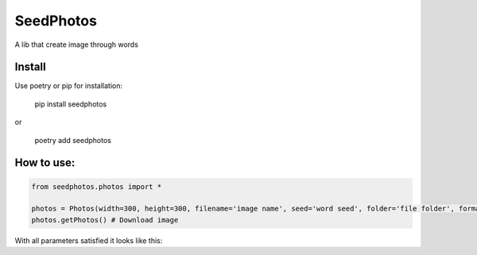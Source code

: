SeedPhotos
==========

A lib that create image through words

Install
-------
Use poetry or pip for installation: 

    pip install seedphotos

or

    poetry add seedphotos



How to use:
-----------

.. code-block:: python

    from seedphotos.photos import *

    photos = Photos(width=300, height=300, filename='image name', seed='word seed', folder='file folder', format='webp or jpg') # Mandatory parameters to generate the image
    photos.getPhotos() # Download image


With all parameters satisfied it looks like this:

.. code-block:: python
    from seedphotos.photos import *

    photos = Photos(width=300, height=300, filename='image', seed='Brazil', folder='/home/barbosa/test/test', format='jpg')
    photos.getPhotos()

